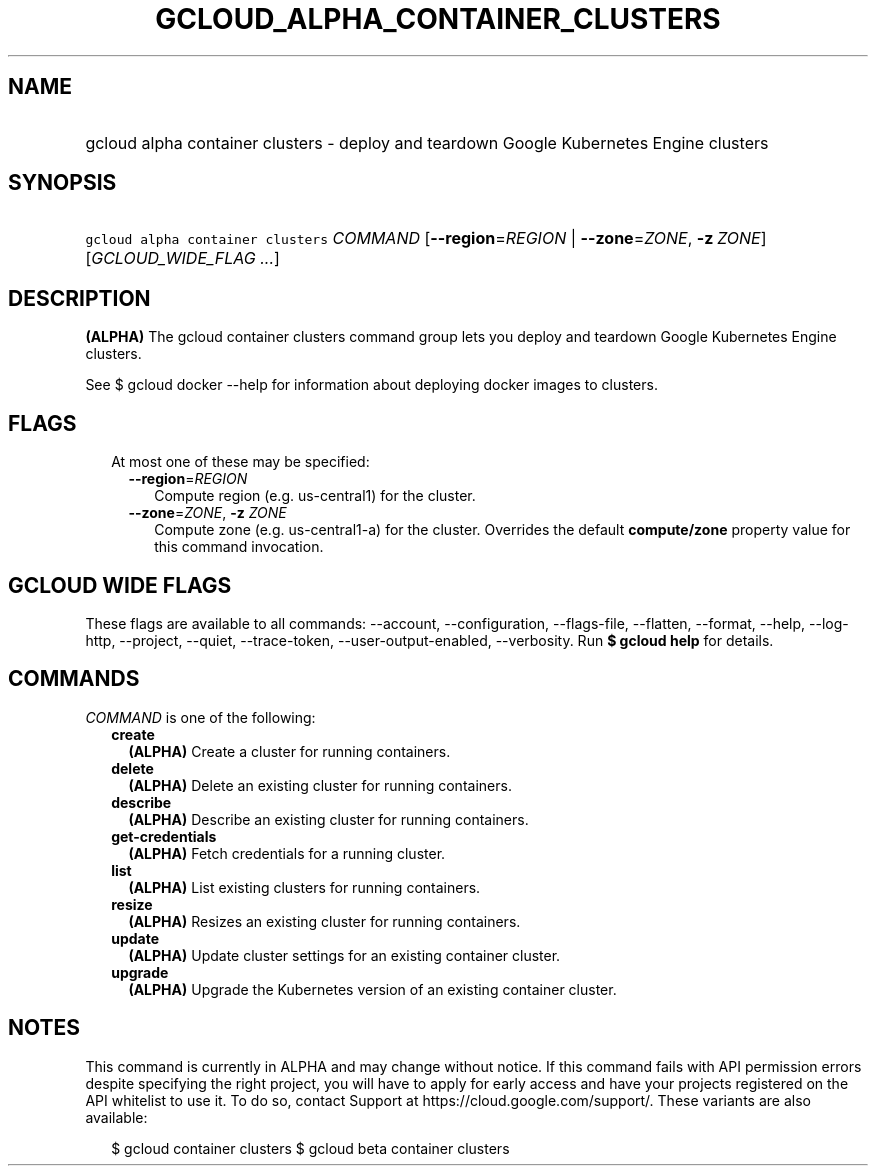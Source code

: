 
.TH "GCLOUD_ALPHA_CONTAINER_CLUSTERS" 1



.SH "NAME"
.HP
gcloud alpha container clusters \- deploy and teardown Google Kubernetes Engine clusters



.SH "SYNOPSIS"
.HP
\f5gcloud alpha container clusters\fR \fICOMMAND\fR [\fB\-\-region\fR=\fIREGION\fR\ |\ \fB\-\-zone\fR=\fIZONE\fR,\ \fB\-z\fR\ \fIZONE\fR] [\fIGCLOUD_WIDE_FLAG\ ...\fR]



.SH "DESCRIPTION"

\fB(ALPHA)\fR The gcloud container clusters command group lets you deploy and
teardown Google Kubernetes Engine clusters.

See $ gcloud docker \-\-help for information about deploying docker images to
clusters.



.SH "FLAGS"

.RS 2m
.TP 2m

At most one of these may be specified:

.RS 2m
.TP 2m
\fB\-\-region\fR=\fIREGION\fR
Compute region (e.g. us\-central1) for the cluster.

.TP 2m
\fB\-\-zone\fR=\fIZONE\fR, \fB\-z\fR \fIZONE\fR
Compute zone (e.g. us\-central1\-a) for the cluster. Overrides the default
\fBcompute/zone\fR property value for this command invocation.


.RE
.RE
.sp

.SH "GCLOUD WIDE FLAGS"

These flags are available to all commands: \-\-account, \-\-configuration,
\-\-flags\-file, \-\-flatten, \-\-format, \-\-help, \-\-log\-http, \-\-project,
\-\-quiet, \-\-trace\-token, \-\-user\-output\-enabled, \-\-verbosity. Run \fB$
gcloud help\fR for details.



.SH "COMMANDS"

\f5\fICOMMAND\fR\fR is one of the following:

.RS 2m
.TP 2m
\fBcreate\fR
\fB(ALPHA)\fR Create a cluster for running containers.

.TP 2m
\fBdelete\fR
\fB(ALPHA)\fR Delete an existing cluster for running containers.

.TP 2m
\fBdescribe\fR
\fB(ALPHA)\fR Describe an existing cluster for running containers.

.TP 2m
\fBget\-credentials\fR
\fB(ALPHA)\fR Fetch credentials for a running cluster.

.TP 2m
\fBlist\fR
\fB(ALPHA)\fR List existing clusters for running containers.

.TP 2m
\fBresize\fR
\fB(ALPHA)\fR Resizes an existing cluster for running containers.

.TP 2m
\fBupdate\fR
\fB(ALPHA)\fR Update cluster settings for an existing container cluster.

.TP 2m
\fBupgrade\fR
\fB(ALPHA)\fR Upgrade the Kubernetes version of an existing container cluster.


.RE
.sp

.SH "NOTES"

This command is currently in ALPHA and may change without notice. If this
command fails with API permission errors despite specifying the right project,
you will have to apply for early access and have your projects registered on the
API whitelist to use it. To do so, contact Support at
https://cloud.google.com/support/. These variants are also available:

.RS 2m
$ gcloud container clusters
$ gcloud beta container clusters
.RE

